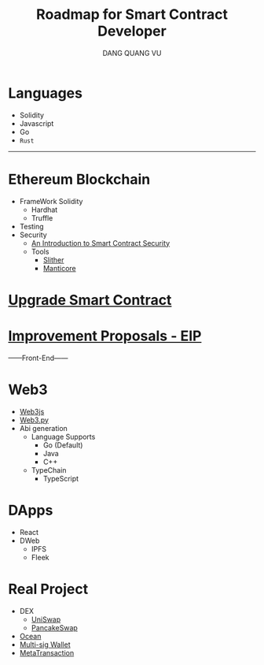 #+TITLE: Roadmap for Smart Contract Developer
#+AUTHOR: DANG QUANG VU

* Languages
- Solidity
- Javascript
- Go
- =Rust=
------------------------
* Ethereum Blockchain
- FrameWork Solidity
  + Hardhat
  + Truffle
- Testing
- Security
  + [[https://www.getastra.com/blog/security-audit/an-introduction-to-smart-contract-security/?utm_id=scsa.123&gclid=CjwKCAjwk6-LBhBZEiwAOUUDpyegGOJw6ofQ4HnD2ob23wz3pL59PFxFedQy4HTFkxrDYXWUHJbdVxoCD08QAvD_BwE][An Introduction to Smart Contract Security]]
  + Tools
    - [[https://github.com/crytic/slither/wiki/Detector-Documentation][Slither]]
    - [[https://github.com/trailofbits/manticore][Manticore]]
* [[https://docs.openzeppelin.com/upgrades-plugins/1.x/][Upgrade Smart Contract]]
* [[https://eips.ethereum.org/all][Improvement Proposals - EIP]]
------Front-End------
* Web3
- [[https://web3js.readthedocs.io/en/v1.2.9/web3-eth-personal.html#ecrecover][Web3js]]
- [[https://web3py.readthedocs.io/en/stable/][Web3.py]]
- Abi generation
  + Language Supports
    - Go (Default)
    - Java
    - C++
  + TypeChain
    - TypeScript
* DApps
- React
- DWeb
  + IPFS
  + Fleek
* Real Project
- DEX
  + [[https://uniswap.org/][UniSwap]]
  + [[https://pancakeswap.finance/][PancakeSwap]]
- [[https://market.oceanprotocol.com/][Ocean]]
- [[https://wallet.gnosis.io/#/wallets][Multi-sig Wallet]]
- [[https://docs.openzeppelin.com/contracts/4.x/api/metatx][MetaTransaction]]
